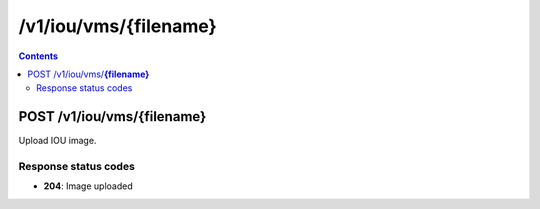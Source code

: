 /v1/iou/vms/{filename}
----------------------------------------------------------------------------------------------------------------------

.. contents::

POST /v1/iou/vms/**{filename}**
~~~~~~~~~~~~~~~~~~~~~~~~~~~~~~~~~~~~~~~~~~~~~~~~~~~~~~~~~~~~~~~~~~~~~~~~~~~~~~~~~~~~~~~~~~~~~~~~~~~~~~~~~~~~~~~~~~~~~~~~~~~~~~~~~~~~~~~~~~~~~~
Upload IOU image.

Response status codes
**********************
- **204**: Image uploaded

